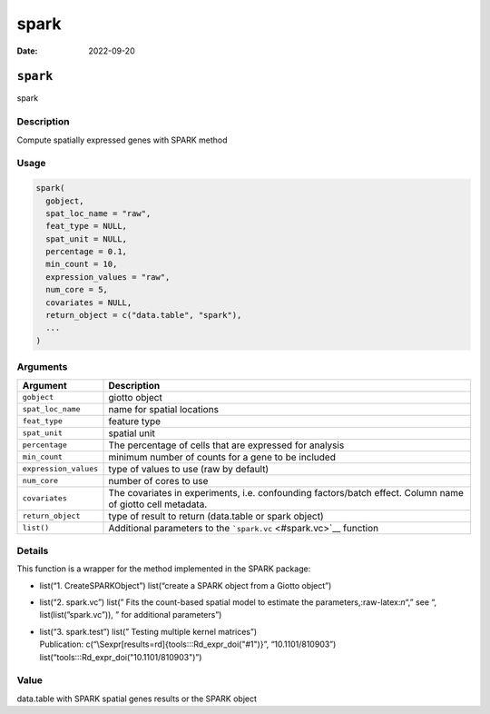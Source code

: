 =====
spark
=====

:Date: 2022-09-20

.. role:: raw-latex(raw)
   :format: latex
..

``spark``
=========

spark

Description
-----------

Compute spatially expressed genes with SPARK method

Usage
-----

.. code:: r

   spark(
     gobject,
     spat_loc_name = "raw",
     feat_type = NULL,
     spat_unit = NULL,
     percentage = 0.1,
     min_count = 10,
     expression_values = "raw",
     num_core = 5,
     covariates = NULL,
     return_object = c("data.table", "spark"),
     ...
   )

Arguments
---------

+-------------------------------+--------------------------------------+
| Argument                      | Description                          |
+===============================+======================================+
| ``gobject``                   | giotto object                        |
+-------------------------------+--------------------------------------+
| ``spat_loc_name``             | name for spatial locations           |
+-------------------------------+--------------------------------------+
| ``feat_type``                 | feature type                         |
+-------------------------------+--------------------------------------+
| ``spat_unit``                 | spatial unit                         |
+-------------------------------+--------------------------------------+
| ``percentage``                | The percentage of cells that are     |
|                               | expressed for analysis               |
+-------------------------------+--------------------------------------+
| ``min_count``                 | minimum number of counts for a gene  |
|                               | to be included                       |
+-------------------------------+--------------------------------------+
| ``expression_values``         | type of values to use (raw by        |
|                               | default)                             |
+-------------------------------+--------------------------------------+
| ``num_core``                  | number of cores to use               |
+-------------------------------+--------------------------------------+
| ``covariates``                | The covariates in experiments,       |
|                               | i.e. confounding factors/batch       |
|                               | effect. Column name of giotto cell   |
|                               | metadata.                            |
+-------------------------------+--------------------------------------+
| ``return_object``             | type of result to return (data.table |
|                               | or spark object)                     |
+-------------------------------+--------------------------------------+
| ``list()``                    | Additional parameters to the         |
|                               | ```spark.vc`` <#spark.vc>`__         |
|                               | function                             |
+-------------------------------+--------------------------------------+

Details
-------

This function is a wrapper for the method implemented in the SPARK
package:

-  list(“1. CreateSPARKObject”) list(“create a SPARK object from a
   Giotto object”)

-  list(“2. spark.vc”) list(” Fits the count-based spatial model to
   estimate the parameters,:raw-latex:`\n`“,” see “,
   list(list(”spark.vc”)), ” for additional parameters”)

-  | list(“3. spark.test”) list(” Testing multiple kernel matrices”)
   | Publication: c(“\\Sexpr[results=rd]{tools:::Rd_expr_doi("#1")}”,
     “10.1101/810903”) list(“tools:::Rd_expr_doi("10.1101/810903")”)

Value
-----

data.table with SPARK spatial genes results or the SPARK object

